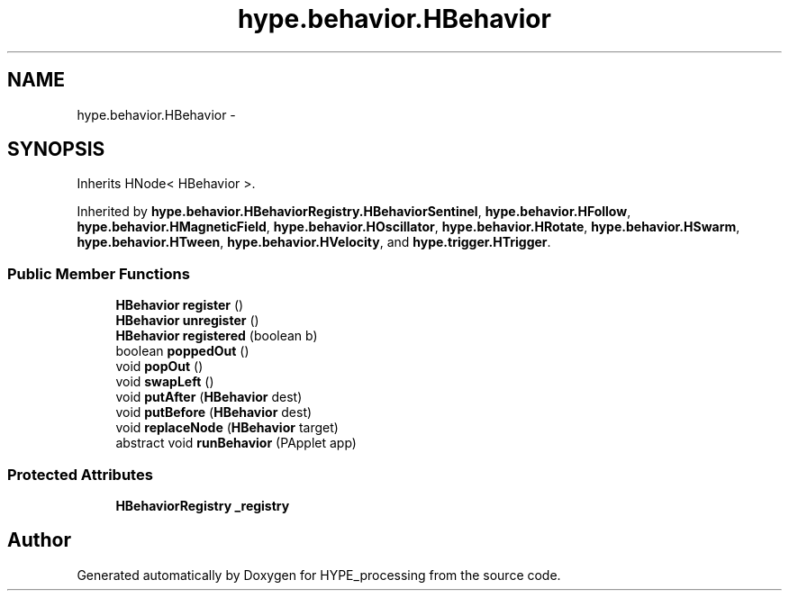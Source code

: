 .TH "hype.behavior.HBehavior" 3 "Mon May 27 2013" "HYPE_processing" \" -*- nroff -*-
.ad l
.nh
.SH NAME
hype.behavior.HBehavior \- 
.SH SYNOPSIS
.br
.PP
.PP
Inherits HNode< HBehavior >\&.
.PP
Inherited by \fBhype\&.behavior\&.HBehaviorRegistry\&.HBehaviorSentinel\fP, \fBhype\&.behavior\&.HFollow\fP, \fBhype\&.behavior\&.HMagneticField\fP, \fBhype\&.behavior\&.HOscillator\fP, \fBhype\&.behavior\&.HRotate\fP, \fBhype\&.behavior\&.HSwarm\fP, \fBhype\&.behavior\&.HTween\fP, \fBhype\&.behavior\&.HVelocity\fP, and \fBhype\&.trigger\&.HTrigger\fP\&.
.SS "Public Member Functions"

.in +1c
.ti -1c
.RI "\fBHBehavior\fP \fBregister\fP ()"
.br
.ti -1c
.RI "\fBHBehavior\fP \fBunregister\fP ()"
.br
.ti -1c
.RI "\fBHBehavior\fP \fBregistered\fP (boolean b)"
.br
.ti -1c
.RI "boolean \fBpoppedOut\fP ()"
.br
.ti -1c
.RI "void \fBpopOut\fP ()"
.br
.ti -1c
.RI "void \fBswapLeft\fP ()"
.br
.ti -1c
.RI "void \fBputAfter\fP (\fBHBehavior\fP dest)"
.br
.ti -1c
.RI "void \fBputBefore\fP (\fBHBehavior\fP dest)"
.br
.ti -1c
.RI "void \fBreplaceNode\fP (\fBHBehavior\fP target)"
.br
.ti -1c
.RI "abstract void \fBrunBehavior\fP (PApplet app)"
.br
.in -1c
.SS "Protected Attributes"

.in +1c
.ti -1c
.RI "\fBHBehaviorRegistry\fP \fB_registry\fP"
.br
.in -1c

.SH "Author"
.PP 
Generated automatically by Doxygen for HYPE_processing from the source code\&.
